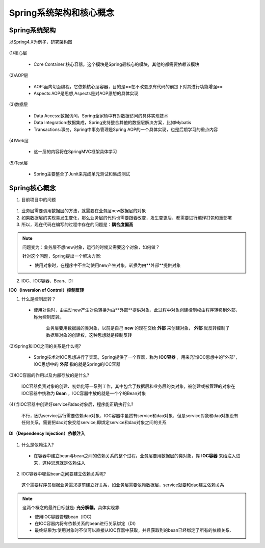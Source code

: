 Spring系统架构和核心概念
=========================================

Spring系统架构
------------------------------

以Spring4.X为例子，研究架构图

.. figure:: images/1.jpg
   :figclass: align-center

(1)核心层

   * Core Container:核心容器，这个模块是Spring最核心的模块，其他的都需要依赖该模块

(2)AOP层

   * AOP:面向切面编程，它依赖核心层容器，目的是==在不改变原有代码的前提下对其进行功能增强==
   * Aspects:AOP是思想,Aspects是对AOP思想的具体实现

(3)数据层

   * Data Access:数据访问，Spring全家桶中有对数据访问的具体实现技术
   * Data Integration:数据集成，Spring支持整合其他的数据层解决方案，比如Mybatis
   * Transactions:事务，Spring中事务管理是Spring AOP的一个具体实现，也是后期学习的重点内容

(4)Web层

   * 这一层的内容将在SpringMVC框架具体学习

(5)Test层

   * Spring主要整合了Junit来完成单元测试和集成测试

Spring核心概念
---------------------------------

1. 目前项目中的问题

.. figure:: images/2.jpg
   :figclass: align-center

(1) 业务层需要调用数据层的方法，就需要在业务层new数据层的对象

(2) 如果数据层的实现类发生变化，那么业务层的代码也需要跟着改变，发生变更后，都需要进行编译打包和重部署

(3) 所以，现在代码在编写的过程中存在的问题是：**耦合度偏高**

.. note::

   问题变为：业务层不想new对象，运行的时候又需要这个对象，如何做？

   针对这个问题，Spring提出一个解决方案:

   * 使用对象时，在程序中不主动使用new产生对象，转换为由**外部**提供对象

2. IOC、IOC容器、Bean、DI

**IOC（Inversion of Control）控制反转**

(1) 什么是控制反转？

   * 使用对象时，由主动new产生对象转换为由**外部**提供对象，此过程中对象创建控制权由程序转移到外部，称为控制反转。

      业务层要用数据层的类对象，以前是自己 **new** 的现在交给 **外部** 来创建对象， **外部** 就反转控制了数据层对象的创建权，这种思想就是控制反转

(2)Spring和IOC之间的关系是什么呢?

   * Spring技术对IOC思想进行了实现，Spring提供了一个容器，称为 **IOC容器** ，用来充当IOC思想中的"外部"，IOC思想中的 **外部** 指的就是Spring的IOC容器

(3)IOC容器的作用以及内部存放的是什么?

   IOC容器负责对象的创建、初始化等一系列工作，其中包含了数据层和业务层的类对象，被创建或被管理的对象在IOC容器中统称为 **Bean** ，IOC容器中放的就是一个个的Bean对象

(4)当IOC容器中创建好service和dao对象后，程序能正确执行么?

   不行，因为service运行需要依赖dao对象，IOC容器中虽然有service和dao对象，但是service对象和dao对象没有任何关系，需要把dao对象交给service,即绑定service和dao对象之间的关系

**DI（Dependency Injection）依赖注入**

.. figure:: images/3.jpg
   :figclass: align-center

(1) 什么是依赖注入?

   * 在容器中建立bean与bean之间的依赖关系的整个过程，业务层要用数据层的类对象，靠 **IOC容器** 来给注入进来，这种思想就是依赖注入

(2) IOC容器中哪些bean之间要建立依赖关系呢?

   这个需要程序员根据业务需求提前建立好关系，如业务层需要依赖数据层，service就要和dao建立依赖关系

.. note::

   这两个概念的最终目标就是: **充分解耦**，具体实现靠:

   * 使用IOC容器管理bean（IOC)

   * 在IOC容器内将有依赖关系的bean进行关系绑定（DI）

   * 最终结果为:使用对象时不仅可以直接从IOC容器中获取，并且获取到的bean已经绑定了所有的依赖关系.